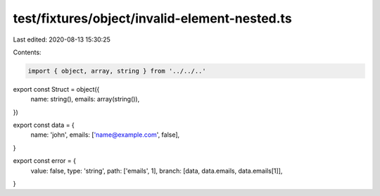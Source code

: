 test/fixtures/object/invalid-element-nested.ts
==============================================

Last edited: 2020-08-13 15:30:25

Contents:

.. code-block:: ts

    import { object, array, string } from '../../..'

export const Struct = object({
  name: string(),
  emails: array(string()),
})

export const data = {
  name: 'john',
  emails: ['name@example.com', false],
}

export const error = {
  value: false,
  type: 'string',
  path: ['emails', 1],
  branch: [data, data.emails, data.emails[1]],
}


